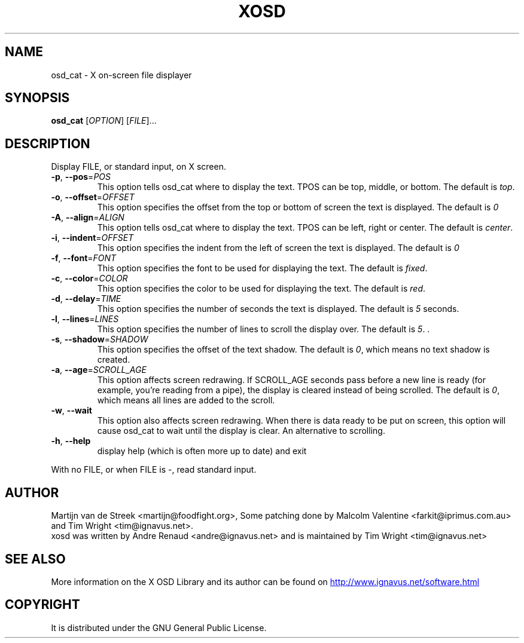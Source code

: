 .\" Emacs, -*- nroff -*- please
.TH XOSD 1xosd "January 2001" "X OSD cat"
.SH NAME
osd_cat - X on-screen file displayer
.SH SYNOPSIS
.B osd_cat
[\fIOPTION\fR] [\fIFILE\fR]...
.SH DESCRIPTION
.PP
.\" Add any additional description here
.PP
Display FILE, or standard input, on X screen.
.TP
\fB\-p\fR, \fB\-\-pos\fR=\fIPOS\fR
This option tells osd_cat where to display the text. TPOS can be top, middle, or bottom. The 
default is \fItop\fR.
.TP
\fB\-o\fR, \fB\-\-offset\fR=\fIOFFSET\fR
This option specifies the offset from the top or bottom of screen the text is 
displayed. The default is \fI0
.TP
\fB\-A\fR, \fB\-\-align\fR=\fIALIGN\fR
This option tells osd_cat where to display the text. TPOS can be left, right or center. The 
default is \fIcenter\fR.
.TP
\fB\-i\fR, \fB\-\-indent\fR=\fIOFFSET\fR
This option specifies the indent from the left of screen the text is displayed. The default is \fI0
.TP
\fB\-f\fR, \fB\-\-font\fR=\fIFONT\fR
This option specifies the font to be used for displaying the text. The default is \fIfixed\fR.
.TP
\fB\-c\fR, \fB\-\-color\fR=\fICOLOR\fR
This option specifies the color to be used for displaying the text. The default is \fIred\fR. 
.TP
\fB\-d\fR, \fB\-\-delay\fR=\fITIME\fR
This option specifies the number of seconds the text is displayed. The default is \fI5\fR seconds.
.TP
\fB\-l\fR, \fB\-\-lines\fR=\fILINES\fR
This option specifies the number of lines to scroll the display over. The default is \fI5\fR.
\fR.
.TP
\fB\-s\fR, \fB\-\-shadow\fR=\fISHADOW\fR
This option specifies the offset of the text shadow. The default is \fI0\fR, which means no text shadow is created.
.TP
\fB\-a\fR, \fB\-\-age\fR=\fISCROLL_AGE\fR
This option affects screen redrawing. If SCROLL_AGE seconds pass
before a new line is ready (for example, you're reading from a pipe),
the display is cleared instead of being scrolled. The default is
\fI0\fR, which means all lines are added to the scroll.
.TP
\fB\-w\fR, \fB\-\-wait 
This option also affects screen redrawing. When there is data ready to
be put on screen, this option will cause osd_cat to wait until the
display is clear. An alternative to scrolling.
.TP
\fB\-h\fR, \fB\-\-help\fR
display help (which is often more up to date) and exit
.PP
With no FILE, or when FILE is -, read standard input.
.SH AUTHOR
Martijn van de Streek <martijn@foodfight.org>, Some patching done by
Malcolm Valentine <farkit@iprimus.com.au> and Tim Wright
<tim@ignavus.net>.
.br
xosd was written by Andre Renaud <andre@ignavus.net> and is maintained
by Tim Wright <tim@ignavus.net>
.SH SEE ALSO
More information on the X OSD Library and its author can be found on
.UR http://www.ignavus.net/software.html
http://www.ignavus.net/software.html
.UE
.SH COPYRIGHT
It is distributed under the GNU General Public License.
